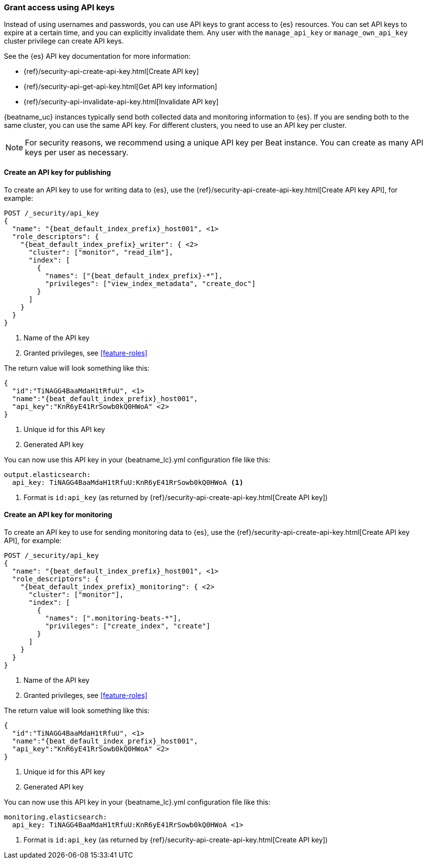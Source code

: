 [role="xpack"]
[[beats-api-keys]]
=== Grant access using API keys

Instead of using usernames and passwords, you can use API keys to grant
access to {es} resources. You can set API keys to expire at a certain time,
and you can explicitly invalidate them. Any user with the `manage_api_key`
or `manage_own_api_key` cluster privilege can create API keys.

See the {es} API key documentation for more information:

* {ref}/security-api-create-api-key.html[Create API key]
* {ref}/security-api-get-api-key.html[Get API key information]
* {ref}/security-api-invalidate-api-key.html[Invalidate API key]

{beatname_uc} instances typically send both collected data and monitoring
information to {es}. If you are sending both to the same cluster, you can use the same
API key. For different clusters, you need to use an API key per cluster.

NOTE: For security reasons, we recommend using a unique API key per Beat instance.
You can create as many API keys per user as necessary.

[[beats-api-key-publish]]
==== Create an API key for publishing
To create an API key to use for writing data to {es}, use the
{ref}/security-api-create-api-key.html[Create API key API], for example:

[source,console,subs="attributes,callouts"]
------------------------------------------------------------
POST /_security/api_key
{
  "name": "{beat_default_index_prefix}_host001", <1>
  "role_descriptors": {
    "{beat_default_index_prefix}_writer": { <2>
      "cluster": ["monitor", "read_ilm"],
      "index": [
        {
          "names": ["{beat_default_index_prefix}-*"],
          "privileges": ["view_index_metadata", "create_doc"]
        }
      ]
    }
  }
}
------------------------------------------------------------
<1> Name of the API key
<2> Granted privileges, see <<feature-roles>>

The return value will look something like this:

[source,console-result,subs="attributes,callouts"]
--------------------------------------------------
{
  "id":"TiNAGG4BaaMdaH1tRfuU", <1>
  "name":"{beat_default_index_prefix}_host001",
  "api_key":"KnR6yE41RrSowb0kQ0HWoA" <2>
}
--------------------------------------------------
<1> Unique id for this API key
<2> Generated API key

You can now use this API key in your +{beatname_lc}.yml+ configuration file like this:
["source","yaml"]
--------------------
output.elasticsearch:
  api_key: TiNAGG4BaaMdaH1tRfuU:KnR6yE41RrSowb0kQ0HWoA <1>
--------------------
<1> Format is `id:api_key` (as returned by {ref}/security-api-create-api-key.html[Create API key])

[[beats-api-key-monitor]]
==== Create an API key for monitoring
To create an API key to use for sending monitoring data to {es}, use the
{ref}/security-api-create-api-key.html[Create API key API], for example:

[source,console,subs="attributes,callouts"]
------------------------------------------------------------
POST /_security/api_key
{
  "name": "{beat_default_index_prefix}_host001", <1>
  "role_descriptors": {
    "{beat_default_index_prefix}_monitoring": { <2>
      "cluster": ["monitor"],
      "index": [
        {
          "names": [".monitoring-beats-*"],
          "privileges": ["create_index", "create"]
        }
      ]
    }
  }
}
------------------------------------------------------------
<1> Name of the API key
<2> Granted privileges, see <<feature-roles>>

The return value will look something like this:

[source,console-result,subs="attributes,callouts"]
--------------------------------------------------
{
  "id":"TiNAGG4BaaMdaH1tRfuU", <1>
  "name":"{beat_default_index_prefix}_host001",
  "api_key":"KnR6yE41RrSowb0kQ0HWoA" <2>
}
--------------------------------------------------
<1> Unique id for this API key
<2> Generated API key

You can now use this API key in your +{beatname_lc}.yml+ configuration file like this:
["source","yml",subs="attributes"]
--------------------
monitoring.elasticsearch:
  api_key: TiNAGG4BaaMdaH1tRfuU:KnR6yE41RrSowb0kQ0HWoA <1>
--------------------
<1> Format is `id:api_key` (as returned by {ref}/security-api-create-api-key.html[Create API key])

